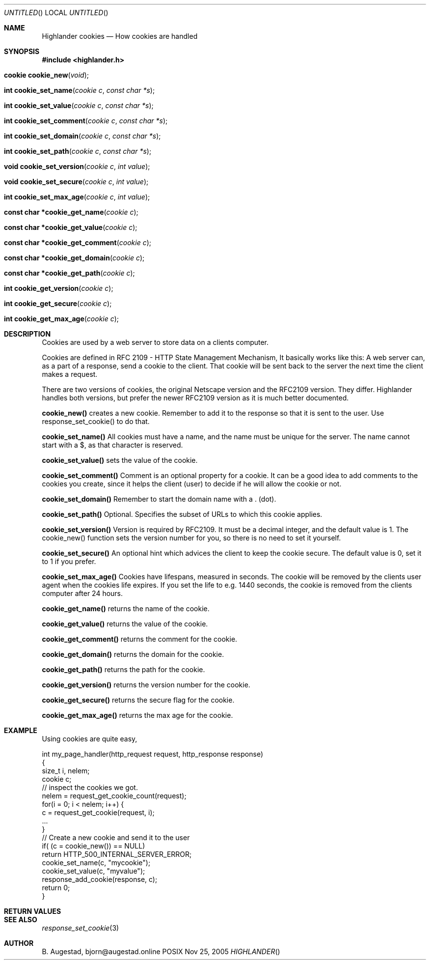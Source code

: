 .Dd Nov 25, 2005
.Os POSIX
.Dt HIGHLANDER
.Th Highlander cookies 3
.Sh NAME
.Nm Highlander cookies
.Nd How cookies are handled
.Sh SYNOPSIS
.Fd #include <highlander.h>
.Fo "cookie cookie_new"
.Fa "void"
.Fc
.Fo "int cookie_set_name"
.Fa "cookie c"
.Fa "const char *s"
.Fc
.Fo "int cookie_set_value"
.Fa "cookie c"
.Fa "const char *s"
.Fc
.Fo "int cookie_set_comment"
.Fa "cookie c"
.Fa "const char *s"
.Fc
.Fo "int cookie_set_domain"
.Fa "cookie c"
.Fa "const char *s"
.Fc
.Fo "int cookie_set_path"
.Fa "cookie c"
.Fa "const char *s"
.Fc
.Fo "void cookie_set_version"
.Fa "cookie c"
.Fa "int value"
.Fc
.Fo "void cookie_set_secure"
.Fa "cookie c"
.Fa "int value"
.Fc
.Fo "int cookie_set_max_age"
.Fa "cookie c"
.Fa "int value"
.Fc
.Fo "const char *cookie_get_name"
.Fa "cookie c"
.Fc
.Fo "const char *cookie_get_value"
.Fa "cookie c"
.Fc
.Fo "const char *cookie_get_comment"
.Fa "cookie c"
.Fc
.Fo "const char *cookie_get_domain"
.Fa "cookie c"
.Fc
.Fo "const char *cookie_get_path"
.Fa "cookie c"
.Fc
.Fo "int cookie_get_version"
.Fa "cookie c"
.Fc
.Fo "int cookie_get_secure"
.Fa "cookie c"
.Fc
.Fo "int cookie_get_max_age"
.Fa "cookie c"
.Fc
.Sh DESCRIPTION
Cookies are used by a web server to store data on a clients
computer. 
.Pp
Cookies are defined in RFC 2109 - HTTP State Management Mechanism,
It basically works like this:
A web server can, as a part of a response, send a cookie to
the client. That cookie will be sent back to the server the next time
the client makes a request.
.Pp
There are two versions of cookies, the original Netscape version and
the RFC2109 version. They differ. Highlander handles both versions,
but prefer the newer RFC2109 version as it is much better documented.
.Pp
.Nm cookie_new()
creates a new cookie. Remember to add it to the response so that it is 
sent to the user. Use response_set_cookie() to do that.
.Pp
.Nm cookie_set_name()
All cookies must have a name, and the name must be unique for the server. 
The name cannot start with a $, as that character is reserved.
.Pp
.Nm cookie_set_value()
sets the value of the cookie. 
.Pp
.Nm cookie_set_comment()
Comment is an optional property for a cookie. It can be a good idea
to add comments to the cookies you create, since it helps the client
(user) to decide if he will allow the cookie or not.
.Pp
.Nm cookie_set_domain()
Remember to start the domain name with a . (dot). 
.Pp
.Nm cookie_set_path()
Optional. Specifies the subset of URLs to which this cookie applies.
.Pp
.Nm cookie_set_version()
Version is required by RFC2109. It must be a decimal integer,
and the default value is 1. The cookie_new() function
sets the version number for you, so there is no need to set it
yourself.
.Pp
.Nm cookie_set_secure()
An optional hint which advices the client to keep
the cookie secure. The default value is 0, set it
to 1 if you prefer.
.Pp
.Nm cookie_set_max_age()
Cookies have lifespans, measured in seconds. The cookie
will be removed by the clients user agent when 
the cookies life expires. If you set the life
to e.g. 1440 seconds, the cookie is removed from
the clients computer after 24 hours.
.Pp
.Nm cookie_get_name()
returns the name of the cookie.
.Pp
.Nm cookie_get_value()
returns the value of the cookie.
.Pp
.Nm cookie_get_comment()
returns the comment for the cookie.
.Pp
.Nm cookie_get_domain()
returns the domain for the cookie.
.Pp
.Nm cookie_get_path()
returns the path for the cookie.
.Pp
.Nm cookie_get_version()
returns the version number for the cookie.
.Pp
.Nm cookie_get_secure()
returns the secure flag for the cookie.
.Pp
.Nm cookie_get_max_age()
returns the max age for the cookie.
.Pp
.Sh EXAMPLE
Using cookies are quite easy, 
.Bd -literal
int my_page_handler(http_request request, http_response response)
{
   size_t i, nelem;
   cookie c;
   // inspect the cookies we got. 
   nelem = request_get_cookie_count(request);
   for(i = 0; i < nelem; i++) {
      c = request_get_cookie(request, i);
      ...
   }
   // Create a new cookie and send it to the user
   if( (c = cookie_new()) == NULL)
       return HTTP_500_INTERNAL_SERVER_ERROR;
   cookie_set_name(c, "mycookie");
   cookie_set_value(c, "myvalue");
   response_add_cookie(response, c);
   return 0;
}
.Ed
 
.Sh RETURN VALUES
.Sh SEE ALSO
.Xr response_set_cookie 3
.Sh AUTHOR
.An B. Augestad, bjorn@augestad.online
